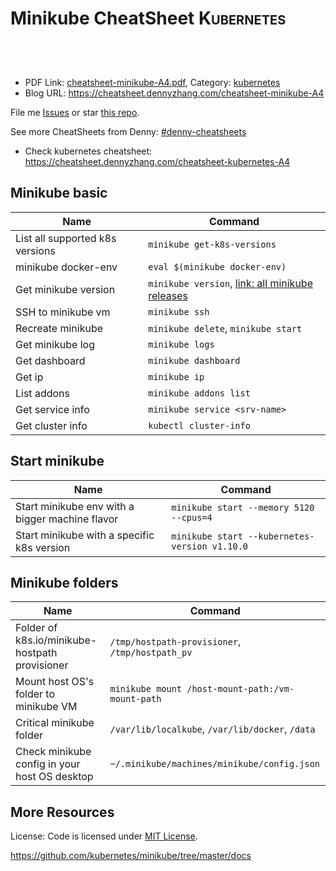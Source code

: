 * Minikube CheatSheet                                            :Kubernetes:
:PROPERTIES:
:type:     kubernetes
:export_file_name: cheatsheet-minikube-A4.pdf
:END:

#+BEGIN_HTML
<a href="https://github.com/dennyzhang/cheatsheet-minikube-A4"><img align="right" width="200" height="183" src="https://www.dennyzhang.com/wp-content/uploads/denny/watermark/github.png" /></a>
<div id="the whole thing" style="overflow: hidden;">
<div style="float: left; padding: 5px"> <a href="https://www.linkedin.com/in/dennyzhang001"><img src="https://www.dennyzhang.com/wp-content/uploads/sns/linkedin.png" alt="linkedin" /></a></div>
<div style="float: left; padding: 5px"><a href="https://github.com/dennyzhang"><img src="https://www.dennyzhang.com/wp-content/uploads/sns/github.png" alt="github" /></a></div>
<div style="float: left; padding: 5px"><a href="https://www.dennyzhang.com/slack" target="_blank" rel="nofollow"><img src="https://slack.dennyzhang.com/badge.svg" alt="slack"/></a></div>
</div>

<br/><br/>
<a href="http://makeapullrequest.com" target="_blank" rel="nofollow"><img src="https://img.shields.io/badge/PRs-welcome-brightgreen.svg" alt="PRs Welcome"/></a>
#+END_HTML

- PDF Link: [[https://github.com/dennyzhang/cheatsheet-minikube-A4/blob/master/cheatsheet-minikube-A4.pdf][cheatsheet-minikube-A4.pdf]], Category: [[https://cheatsheet.dennyzhang.com/category/kubernetes/][kubernetes]]
- Blog URL: https://cheatsheet.dennyzhang.com/cheatsheet-minikube-A4

File me [[https://github.com/dennyzhang/cheatsheet-minikube-A4/issues][Issues]] or star [[https://github.com/DennyZhang/cheatsheet-minikube-A4][this repo]].

See more CheatSheets from Denny: [[https://github.com/topics/denny-cheatsheets][#denny-cheatsheets]]

- Check kubernetes cheatsheet: https://cheatsheet.dennyzhang.com/cheatsheet-kubernetes-A4
** Minikube basic
| Name                            | Command                                         |
|---------------------------------+-------------------------------------------------|
| List all supported k8s versions | =minikube get-k8s-versions=                     |
| minikube docker-env             | =eval $(minikube docker-env)=                   |
| Get minikube version            | =minikube version=, [[https://github.com/kubernetes/minikube/releases][link: all minikube releases]] |
| SSH to minikube vm              | =minikube ssh=                                  |
| Recreate minikube               | =minikube delete=, =minikube start=             |
| Get minikube log                | =minikube logs=                                 |
| Get dashboard                   | =minikube dashboard=                            |
| Get ip                          | =minikube ip=                                   |
| List addons                     | =minikube addons list=                          |
| Get service info                | =minikube service <srv-name>=                   |
| Get cluster info                | =kubectl cluster-info=                          |

** Start minikube
| Name                                            | Command                                       |
|-------------------------------------------------+-----------------------------------------------|
| Start minikube env with a bigger machine flavor | =minikube start --memory 5120 --cpus=4=       |
| Start minikube with a specific k8s version      | =minikube start --kubernetes-version v1.10.0= |

** Minikube folders
| Name                                                | Command                                          |
|-----------------------------------------------------+--------------------------------------------------|
| Folder of k8s.io/minikube-hostpath provisioner      | =/tmp/hostpath-provisioner=, =/tmp/hostpath_pv=  |
| Mount host OS's folder to minikube VM               | =minikube mount /host-mount-path:/vm-mount-path= |
| Critical minikube folder                            | =/var/lib/localkube=, =/var/lib/docker=, =/data= |
| Check minikube config in your host OS desktop       | =~/.minikube/machines/minikube/config.json=      |

** More Resources
 License: Code is licensed under [[https://www.dennyzhang.com/wp-content/mit_license.txt][MIT License]].

https://github.com/kubernetes/minikube/tree/master/docs

#+BEGIN_HTML
<a href="https://www.dennyzhang.com"><img align="right" width="201" height="268" src="https://raw.githubusercontent.com/USDevOps/mywechat-slack-group/master/images/denny_201706.png"></a>

<a href="https://www.dennyzhang.com"><img align="right" src="https://raw.githubusercontent.com/USDevOps/mywechat-slack-group/master/images/dns_small.png"></a>
#+END_HTML
* org-mode configuration                                           :noexport:
#+STARTUP: overview customtime noalign logdone showall
#+DESCRIPTION: 
#+KEYWORDS: 
#+LATEX_HEADER: \usepackage[margin=0.6in]{geometry}
#+LaTeX_CLASS_OPTIONS: [8pt]
#+LATEX_HEADER: \usepackage[english]{babel}
#+LATEX_HEADER: \usepackage{lastpage}
#+LATEX_HEADER: \usepackage{fancyhdr}
#+LATEX_HEADER: \pagestyle{fancy}
#+LATEX_HEADER: \fancyhf{}
#+LATEX_HEADER: \rhead{Updated: \today}
#+LATEX_HEADER: \rfoot{\thepage\ of \pageref{LastPage}}
#+LATEX_HEADER: \lfoot{\href{https://github.com/dennyzhang/cheatsheet-minikube-A4}{GitHub: https://github.com/dennyzhang/cheatsheet-minikube-A4}}
#+LATEX_HEADER: \lhead{\href{https://cheatsheet.dennyzhang.com/cheatsheet-minikube-A4}{Blog URL: https://cheatsheet.dennyzhang.com/cheatsheet-minikube-A4}}
#+AUTHOR: Denny Zhang
#+EMAIL:  denny@dennyzhang.com
#+TAGS: noexport(n)
#+PRIORITIES: A D C
#+OPTIONS:   H:3 num:t toc:nil \n:nil @:t ::t |:t ^:t -:t f:t *:t <:t
#+OPTIONS:   TeX:t LaTeX:nil skip:nil d:nil todo:t pri:nil tags:not-in-toc
#+EXPORT_EXCLUDE_TAGS: exclude noexport
#+SEQ_TODO: TODO HALF ASSIGN | DONE BYPASS DELEGATE CANCELED DEFERRED
#+LINK_UP:   
#+LINK_HOME: 
